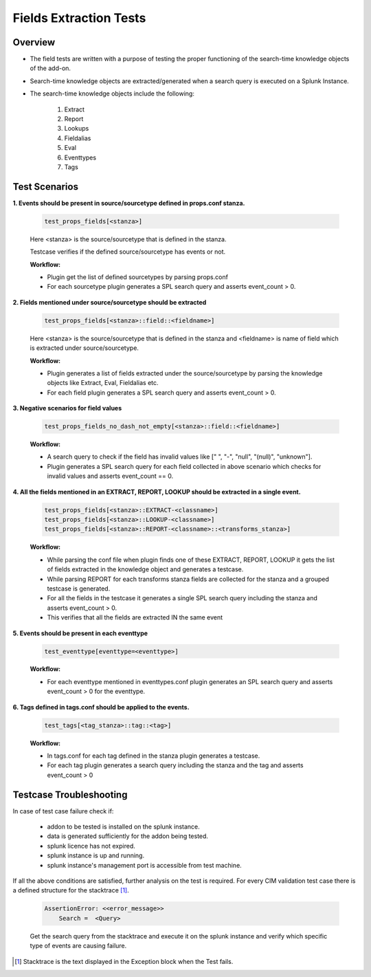 Fields Extraction Tests
=======================

Overview
-------------------

* The field tests are written with a purpose of testing the proper functioning of the search-time knowledge objects of the add-on.
* Search-time knowledge objects are extracted/generated when a search query is executed on a Splunk Instance.
* The search-time knowledge objects include the following:

    1. Extract
    2. Report
    3. Lookups
    4. Fieldalias
    5. Eval
    6. Eventtypes
    7. Tags

Test Scenarios
--------------

**1. Events should be present in source/sourcetype defined in props.conf stanza.**

    .. code-block:: python

        test_props_fields[<stanza>]

    Here <stanza> is the source/sourcetype that is defined in the stanza.
    
    | Testcase verifies if the defined source/sourcetype has events or not.

    **Workflow:**

    * Plugin get the list of defined sourcetypes by parsing props.conf
    * For each sourcetype plugin generates a SPL search query and asserts event_count > 0.

**2. Fields mentioned under source/sourcetype should be extracted**

    .. code-block:: python

        test_props_fields[<stanza>::field::<fieldname>]

    Here <stanza> is the source/sourcetype that is defined in the stanza and <fieldname> is name of field which is extracted under source/sourcetype.

    **Workflow:**

    * Plugin generates a list of fields extracted under the source/sourcetype by parsing the knowledge objects like Extract, Eval, Fieldalias etc.
    * For each field plugin generates a SPL search query and asserts event_count > 0.

**3. Negative scenarios for field values**

    .. code-block:: python

        test_props_fields_no_dash_not_empty[<stanza>::field::<fieldname>]

    **Workflow:**

    * A search query to check if the field has invalid values like [" ", "-", "null", "(null)", "unknown"].
    * Plugin generates a SPL search query for each field collected in above scenario which checks for invalid values and asserts event_count == 0.

**4. All the fields mentioned in an EXTRACT, REPORT, LOOKUP should be extracted in a single event.**

    .. code-block:: python

        test_props_fields[<stanza>::EXTRACT-<classname>]
        test_props_fields[<stanza>::LOOKUP-<classname>]
        test_props_fields[<stanza>::REPORT-<classname>::<transforms_stanza>]

    **Workflow:** 

    * While parsing the conf file when plugin finds one of these EXTRACT, REPORT, LOOKUP it gets the list of fields extracted in the knowledge object and generates a testcase.
    * While parsing REPORT for each transforms stanza fields are collected for the stanza and a grouped testcase is generated.
    * For all the fields in the testcase it generates a single SPL search query including the stanza and asserts event_count > 0.
    * This verifies that all the fields are extracted IN the same event

**5. Events should be present in each eventtype**

    .. code-block:: python

        test_eventtype[eventtype=<eventtype>]

    **Workflow:** 

    * For each eventtype mentioned in eventtypes.conf plugin generates an SPL search query and asserts event_count > 0 for the eventtype.

**6. Tags defined in tags.conf should be applied to the events.**

    .. code-block:: python

        test_tags[<tag_stanza>::tag::<tag>]

    **Workflow:** 

    * In tags.conf for each tag defined in the stanza plugin generates a testcase.
    * For each tag plugin generates a search query including the stanza and the tag and asserts event_count > 0

Testcase Troubleshooting
------------------------

In case of test case failure check if:

    - addon to be tested is installed on the splunk instance.
    - data is generated sufficiently for the addon being tested.
    - splunk licence has not expired.
    - splunk instance is up and running.
    - splunk instance's management port is accessible from test machine.

If all the above conditions are satisfied, further analysis on the test is required.
For every CIM validation test case there is a defined structure for the stacktrace [1]_.

    .. code-block:: text

        AssertionError: <<error_message>>
            Search =  <Query>

    Get the search query from the stacktrace and execute it on the splunk instance and verify which specific type of events are causing failure.

.. raw:: html

   <hr width=100%>

.. [1] Stacktrace is the text displayed in the Exception block when the Test fails.
